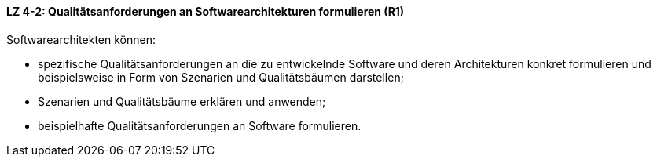 ==== LZ 4-2: Qualitätsanforderungen an Softwarearchitekturen formulieren (R1)

Softwarearchitekten können:

* spezifische Qualitätsanforderungen an die zu entwickelnde Software und deren Architekturen konkret formulieren und beispielsweise in Form von Szenarien und Qualitätsbäumen darstellen;
* Szenarien und Qualitätsbäume erklären und anwenden;
* beispielhafte Qualitätsanforderungen an Software formulieren.
